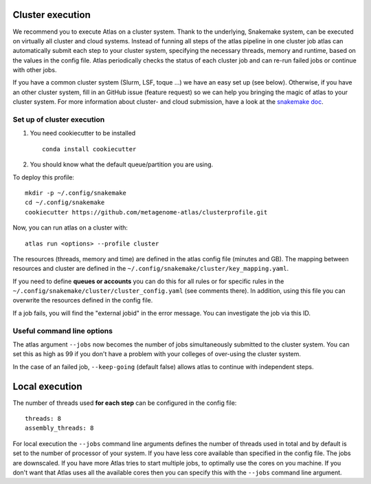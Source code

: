 .. _`snakemake profile`: https://github.com/metagenome-atlas/clusterprofile

.. _cluster:

Cluster execution
=================

We recommend you to execute Atlas on a cluster system. Thank to the underlying, Snakemake system, can be executed on virtually all cluster and cloud systems. Instead of funning all steps of the atlas pipeline in one cluster job atlas can automatically submit each step to your cluster system, specifying the necessary threads, memory and runtime, based on the values in the config file. Atlas periodically checks the status of each cluster job and can re-run failed jobs or continue with other jobs.


If you have a common cluster system (Slurm, LSF, toque ...) we have an easy set up (see below). Otherwise, if you have an other cluster system, fill in an GitHub issue (feature request) so we can help you bringing the magic of atlas to your cluster system.
For more information about cluster- and cloud submission, have a look at the `snakemake doc <https://snakemake.readthedocs.io/en/stable/executable.html>`_.

Set up of cluster execution
---------------------------

1. You need cookiecutter to be installed ::

    conda install cookiecutter

2. You should know what the default queue/partition you are using.

To deploy this profile::

    mkdir -p ~/.config/snakemake
    cd ~/.config/snakemake
    cookiecutter https://github.com/metagenome-atlas/clusterprofile.git


Now, you can run atlas on a cluster with::

    atlas run <options> --profile cluster


The resources (threads, memory and time) are defined in the atlas config file (minutes and GB). The mapping between  resources and cluster are defined in the ``~/.config/snakemake/cluster/key_mapping.yaml``.


If you need to define **queues or accounts** you can do this for all rules or for specific rules in the ``~/.config/snakemake/cluster/cluster_config.yaml`` (see comments there).
In addition, using this file you can overwrite the resources defined  in the config file.


If a job fails, you will find the "external jobid" in the error message.
You can investigate the job via this ID.


Useful command line options
----------------------------

The atlas argument ``--jobs`` now becomes the number of jobs simultaneously submitted to the cluster system. You can set this as high as 99 if you don't have a problem with your colleges of over-using the cluster system.

In the case of an failed job, ``--keep-going`` (default false)  allows atlas to continue with independent steps.




.. _local:

Local execution
===============
The number of threads used **for each step** can be configured in the config file::

  threads: 8
  assembly_threads: 8

For local execution the ``--jobs`` command line arguments defines the number of threads used in total and by default is set to the number of processor of your system. If you have less core available than specified in the config file. The jobs are downscaled. If you have more Atlas tries to start multiple jobs, to optimally use the cores on you machine.
If you don't want that Atlas uses all the available cores then you can specify this with the ``--jobs`` command line argument.
